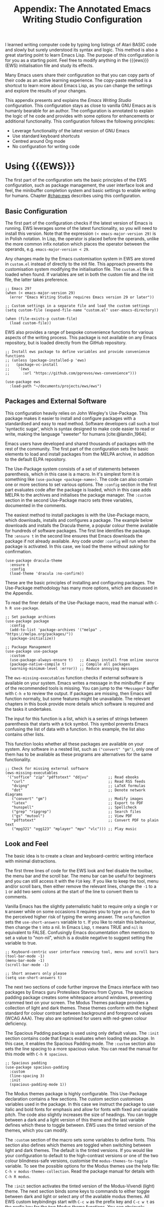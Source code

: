 #+title: Appendix: The Annotated Emacs Writing Studio Configuration
#+property:     header-args:elisp :tangle ../../init.el :results none
#+startup:      content
#+bibliography: ../library/emacs-writing-studio.bib

I learned writing computer code by typing long listings of Atari BASIC code and slowly but surely understood its syntax and logic. This method is also a great starting point to learn Emacs Lisp. The purpose of this configuration is for you as a starting point. Feel free to modify anything in the {{{ews}}} (EWS) initialisation file and study its effects.

Many Emacs users share their configuration so that you can copy parts of their code as an active learning experience. The copy-paste method is a shortcut to learn more about Emacs Lisp, as you can change the settings and explore the results of your changes.

This appendix presents and explains the /Emacs Writing Studio/ configuration. This configuration stays as close to vanilla GNU Emacs as is humanly bearable for an author. The configuration is annotated to explain the logic of he code and provides with some options for enhancements or additional functionality. This configuration follows the following principles:

- Leverage functionality of the latest version of GNU Emacs
- Use standard keyboard shortcuts
- Centred around Org mode
- No configuration for writing code

* Using {{{EWS}}}
The first part of the configuration sets the basic principles of the EWS configuration, such as package management, the user interface look and feel, the minibuffer completion system and basic settings to enable writing for humans. Chapter [[#chap:ews]] describes using this configuration.

** Basic Configuration
The first part of the configuration checks if the latest version of Emacs is running. EWS leverages some of the latest functionality, so you will need to install this version. Note that the expression ~(< emacs-major-version 29)~ is in Polish notation. In Lisp, the operator is placed before the operands, unlike the more common infix notation which places the operator between the operands, e.g. ~emacs-major-version < 29~. 

Any changes made by the Emacs customisation system in EWS are stored in =custom.el= instead of directly to the init file. This approach prevents the customisation system modifying the initialisation file. The =custom.el= file is loaded when found. If variables are set in both the custom file and the init file, the latter takes preference.

#+begin_src elisp
  ;; Emacs 29?
  (when (< emacs-major-version 29)
    (error "Emacs Writing Studio requires Emacs version 29 or later"))

  ;; Custom settings in a separate file and load the custom settings
  (setq custom-file (expand-file-name "custom.el" user-emacs-directory))

  (when (file-exists-p custom-file)
    (load custom-file))
#+end_src

EWS also provides a range of bespoke convenience functions for various aspects of the writing process. This package is not available on any Emacs repository, but is loaded directly from the GitHub repository.

#+begin_src elisp
  ;; Install ews package to define variables and provide convenience functions
  ;; (unless (package-installed-p 'ews)
  ;;   (package-vc-install
  ;;    '(ews
  ;;      :url "https://github.com/pprevos/ews-convenience")))

  (use-package ews
    :load-path "~/documents/projects/ews/ews")
#+end_src

** Packages and External Software
This configuration heavily relies on John Wiegley's Use-Package. This package makes it easier to install and configure packages with a standardised and easy to read method. Software developers call such a tool 'syntactic sugar', which is syntax designed to make code easier to read or write, making the language "sweeter" for humans [cite:@landin_1964].

Emacs users have developed and shared thousands of packages with the rest of the community. The first part of the configuration sets the basic elements to load and install packages from the MELPA archive, in addition to the default ELPA repository.

The Use-Package system consists of a set of statements between parenthesis, which in this case is a macro. In it's simplest form it is something like ~(use-package <package-name>)~. The code can also contain one or more sections to set various options. The =:config= section in the first part evaluates code after the package is loaded, which in this case adds MELPA to the archives and initialises the package manager. The =:custom= section in the second Use-Package macro sets three variables, documented in the comments.

The easiest method to install packages is with the Use-Package macro, which downloads, installs and configures a package. The example below downloads and installs the Dracula theme, a popular colour theme available for hundreds of software packages. The first line identifies the package. The ~:ensure t~ in the second line ensures that Emacs downloads the package if not already available. Any code under ~:config~ will run when the package is activated. In this case, we load the theme without asking for confirmation.

#+begin_src elisp :tangle no
  (use-package dracula-theme
    :ensure t
    :config
    (load-theme 'dracula :no-confirm))
#+end_src

These are the basic principles of installing and configuring packages. The Use-Package methodology has many more options, which are discussed in the Appendix.

To read the finer details of the Use-Package macro, read the manual with =C-h R use-package=.

#+begin_src elisp
;; Set package archives
(use-package package
  :config
  (add-to-list 'package-archives '("melpa" . "https://melpa.org/packages/"))
  (package-initialize))

;; Package Management
(use-package use-package
  :custom
  (use-package-always-ensure t)   ;; Always install from online source
  (package-native-compile t)      ;; Compile all packages
  (warning-minimum-level :error)) ;; Reduce annoying messages
#+end_src

The ~ews-missing-executables~ function checks if external software is available on your system. Emacs writes a message in the minibuffer if any of the recommended tools is missing. You can jump to the =*Messages*= buffer with =C-h e= to review the output. If packages are missing, then Emacs will function normally, but some features might be unavailable. The relevant chapters in this book provide more details which software is required and the tasks it undertakes.

The input for this function is a list, which is a series of strings between parenthesis that starts with a tick symbol. This symbol prevents Emacs confusing the list of data with a function. In this example, the list also contains other lists.

This function looks whether all these packages are available on your system. Any software in a nested list, such as =("convert" "gm")=, only one of them has to be available as these programs are alternatives for the same functionality.

#+begin_src elisp
  ;; Check for missing external software
  (ews-missing-executables
   '("soffice" "zip" "pdftotext" "ddjvu"         ;; Read ebooks
     "curl"                                      ;; Read RSS feeds
     "dvipng"                                    ;; LaTeX formulas
     "dot"                                       ;; Denote network diagrams
     ("convert" "gm")                            ;; Modify images
     "latex"                                     ;; Export to PDF
     "hunspell"                                  ;; Spellcheck
     ("grep" "ripgrep")                          ;; Search files
     ("gs" "mutool")                             ;; View PDF
     "pdftotext"                                 ;; Convert PDF to plain text
     ("mpg321" "ogg123" "mplayer" "mpv" "vlc"))) ;; Play music
#+end_src

** Look and Feel
The basic idea is to create a clean and keyboard-centric writing interface with minimal distractions.

The first three lines of code for the EWS look and feel disable the toolbar, the menu bar and the scroll bar. The menu bar can be useful for beginners and you can still access it with the =F10= key. If you like to keep the tool, menu and/or scroll bars, then either remove the relevant lines, change the =-1= to a =1= or add two semi colons at the start of the line to convert them to comments.

Vanilla Emacs has the slightly paternalistic habit to require only a single =Y= or =N= answer while on some occasions it requires you to type =yes= or =no=, due to the perceived higher risk of typing the wrong answer. The ~setq~ function sets the ~use-short-answers~ variable to =t=. If you like to retain this behaviour, then change the =t= into a nil. In Emacs Lisp, =t= means TRUE and =nil= is equivalent to FALSE. Confusingly Emacs documentation often mentions to set a value to "non-nil", which is a double negative to suggest setting the variable to true.

#+begin_src elisp
  ;; Keyboard-centric user interface removing tool, menu and scroll bars
  (tool-bar-mode -1)
  (menu-bar-mode -1)
  (scroll-bar-mode -1)

  ;; Short answers only please
  (setq use-short-answers t)
#+end_src

The next two sections of code further improve the Emacs interface with two packages by Emacs guru Protesilaos Stavrou from Cyprus. The spacious padding package creates some whitespace around windows, preventing crammed text on your screen. The Modus Themes package provides a collection of light and dark themes. These themes conform with the highest standard for colour contrast between background and foreground values (WCAG AAA). They also are optimised for users with red-green colour deficiency.

The Spacious Padding package is used using only default values. The =:init= section contains code that Emacs evaluates when loading the package. In this case, it enables the Spacious Padding mode. The =:custom= section also sets the line spacing to a more spacious value. You can read the manual for this mode with =C-h R spacious=.

#+begin_src elisp
  ;; Spacious padding
  (use-package spacious-padding
    :custom
    (line-spacing 3)
    :init
    (spacious-padding-mode 1))
#+end_src

The Modus themes package is highly configurable. This Use-Package declaration contains a few sections. The custom section customises variables used in the package. In this case we instruct the package to use italic and bold fonts for emphasis and allow for fonts with fixed and variable pitch. The code also slightly increases the size of headings. You can toggle between a dark and a light version of this theme and the last variable defines which these to toggle between. EWS uses the tinted version of the themes, which you can modify.

The =:custom= section of the macro sets some variables to define fonts. This section also defines which themes are toggled when switching between light and dark themes. The default is the tinted versions. If you would like your configuration to default to the high-contrast versions or one of the two colour blindness-safe versions, customise the ~modus-themes-to-toggle~ variable. To see the possible options for the Modus themes use the help file: =C-h v modus-themes-collection=. Read the package manual for details with =C-h R modus=.

The =:init= section activates the tinted version of the Modus-Vivendi (light) theme. The next section binds some keys to commands to either toggle between dark and light or select any of the available modus themes. All EWS custom keybindings start with =C-c w= as the prefix key and =C-c w t= as the prefix key for the two Modus theme functions. You can obviously change these  The last section hooks the Variable Pitch mode to any buffer in text mode. This means that written prose is displayed in variable pitch, while metadata, code and other items are in fixed pitch. A hook is a construction in Emacs that associates modes with each other. In this case, variable pitch text will is enabled for all text mode buffers.

#+begin_src elisp
  ;; Modus Themes
  (use-package modus-themes
    :custom
    (modus-themes-italic-constructs t)
    (modus-themes-bold-constructs t)
    (modus-themes-mixed-fonts t)
    (modus-themes-headings '((1 . (1.2))
                             (2 . (1.1))
                             (t . (1.0))))
    (modus-themes-to-toggle '(modus-operandi-tinted modus-vivendi-tinted))
    :init
    (load-theme 'modus-operandi-tinted :no-confirm)
    :bind
    (("C-c w t t" . modus-themes-toggle)
     ("C-c w t s" . modus-themes-select)))

  (use-package mixed-pitch
    :hook
    (text-mode . mixed-pitch-mode))
#+end_src

This last code snippet in the look-and-feel section changes the way Emacs automatically split windows to favour vertical splits over horizontal ones to improve readability. This section also installs the Balanced Windows package which manages window sizes automatically. For example, when opening three windows and you close one, the remaining windows each get half the screen.

#+begin_src elisp
  (setq split-width-threshold 120
        split-height-threshold nil)

  (use-package balanced-windows
    :config
    (balanced-windows-mode))
#+end_src

Alternatively, you can add these settings directly to your =init.el= file by adding the following three lines, with your fonts and sizes of choice.

#+begin_src elisp :tangle no :eval no
  (set-face-attribute 'default nil :font "DejaVu Sans Mono" :height 130)
  (set-face-attribute 'fixed-pitch nil :font "DejaVu Sans Mono")
  (set-face-attribute 'variable-pitch nil :font "DejaVu Sans")
#+end_src

** Minibuffer Completion
{{{ews}}} uses the Vertico-Orderless-Marginalia stack of minibuffer completion packages in their standard configuration.

#+begin_src elisp
  ;; MINIBUFFER COMPLETION

  ;; Enable vertico
  (use-package vertico
    :init
    (vertico-mode)
    :custom
    (vertico-sort-function 'vertico-sort-history-alpha))

  ;; Persist history over Emacs restarts.
  (use-package savehist
    :init
    (savehist-mode))

  ;; Search for partial matches in any order
  (use-package orderless
    :custom
    (completion-styles '(orderless basic))
    (completion-category-defaults nil)
    (completion-category-overrides
     '((file (styles partial-completion)))))

  ;; Enable richer annotations using the Marginalia package
  (use-package marginalia
    :init
    (marginalia-mode))
#+end_src

** Keyboard Shortcuts Menu
The Which-Key package improves discoverability of keyboard shortcuts with a popup in the minibuffer. The columns are widened a bit to prevent long truncated function names. Due to the naming conventions in Emacs, most functions start with the package name, so some can be quite long.

#+begin_src elisp
    ;; Improve keyboard shortcut discoverability
    (use-package which-key
      :config
      (which-key-mode)
      :custom
      (which-key-max-description-length 40))
#+end_src

** Improved Help Functionality
Emacs is advertised as the self-documenting text editor. While this is not quite correct (if only computer code could document itself), almost every single aspect of Emacs is documented within the program itself. The /Helpful/ package by Wilfred Hughes is an alternative to the built-in Emacs help that provides more contextual information. When, for example, asking for documentation about a variable, the help file provides links to its customisation screen.

#+begin_src elisp
  ;; Improved help buffers
  (use-package helpful
    :bind
    (("C-h x" . helpful-command)    ;; Help about commands
     ("C-h k" . helpful-key)        ;; Help about keystrokes
     ("C-h v" . helpful-variable))) ;; Help about variables
#+end_src

** Configure Text Modes
Emacs is principally designed for developing computer code, so it needs some modifications to enable writing text for humans. Firstly we hook Visual Line Mode to Text Mode. Visual Line mode wraps long lines to the nearest word to fit in the current window.

By default, Emacs does not replace text when you select a section and then start typing, which is unusual behaviour when writing prose. The =:init= section enables a more common default so that selected text is deleted when typed over. The =:custom= section enables the page-up and page-down keys to scroll all the way to the top or bottom of a buffer. The last variable saves any existing clipboard text into the kill ring for better operability between the operating system's clipboard and Emacs's kill ring.

#+begin_src elisp
  ;;; Text mode settings
  (use-package text-mode
    :ensure
    nil
    :hook
    (text-mode . visual-line-mode)
    :init
    (delete-selection-mode t)
    :custom
    (scroll-error-top-bottom t)
    (save-interprogram-paste-before-kill t))
#+end_src

** Spellchecking
Writing without automated spell checking would be very hard even for the most experienced authors. The Flyspell package requires the hunspell software to be available and the relevant dictionary. You might want to change the standard dictionary to your local variety with the ~flyspell-default-dictionary~  variable.

#+begin_src elisp
  ;; Check spelling with flyspell and hunspell
  (use-package flyspell
    :custom
    (ispell-silently-savep t)
    (ispell-program-name "hunspell")
    (flyspell-default-dictionary "en_AU")
    (flyspell-case-fold-duplications t)
    (flyspell-issue-message-flag nil)
    (org-fold-core-style 'overlays) ;; Fix Org mode bug
    :hook
    (text-mode . flyspell-mode)
    :bind
    (("C-c w s s" . ispell)
     ("C-;"       . flyspell-auto-correct-previous-word)))
#+end_src

** Ricing Org Mode
This part of the configuration sets a bunch of variables to improve the design of Org mode buffers. Org mode has a lot of other variables you can configure to change its interface, which are all explained in chapter [[#chap:ews]]. The ~setq~ function can take several pairs of variables and their new values as parameters, as shown in the example below.

You can easily add other variables or remove some to make Org mode look the way you prefer. For example, to enable alphabetical lists and numerals, you need to customise the ~org-list-allow-alphabetical~ variable to =t=. This adds =a.=, =A.=, =a)= and =A)= as additional options to number a list.

If you have no need for mathematical notation and LaTeX, then you should disable the ~org-startup-with-latex-preview~ variable to prevent error messages.

#+begin_src elisp
    ;;; RICING ORG MODE
  (use-package org
    :custom
    (org-startup-indented t)
    (org-hide-emphasis-markers t)
    (org-startup-with-inline-images t)
    (org-image-actual-width '(450))
    (org-fold-catch-invisible-edits 'error)
    (org-startup-with-latex-preview t)
    (org-pretty-entities t)
    (org-use-sub-superscripts "{}"))

  ;; Show hidden emphasis markers
  (use-package org-appear
    :hook
    (org-mode . org-appear-mode))
#+end_src

The Org-Fragtog package automatically toggles Org mode LaTeX fragment previews as the cursor enters and exits them. By default, the text is a bit small and can become unreadable when changing between dark and light themes. The =org-format-latex-options= variable controls the way the Emacs presents fragments. This variable is a list with properties such as colours and size. The =plist-put= function lets you change one of these options in the list. The foreground and background are set to take the same colour as your text. If you change from dark to light mode or vice versa, you might need to evaluate the ~org-latex-preview~ function (=C-c C-x C-l=) to change the preview images.

#+begin_src elisp
  ;; LaTeX previews
  (use-package org-fragtog
    :after org
    :hook
    (org-mode . org-fragtog-mode)
    :custom
    (org-format-latex-options
     (plist-put org-format-latex-options :scale 2)
     (plist-put org-format-latex-options :foreground 'auto)
     (plist-put org-format-latex-options :background 'auto)))
#+end_src

Most of the features of Org-Modern have been switched off in the custom section because it might be better for beginning users as these settings hide the semantic symbols. 

#+begin_src elisp
  (use-package org-modern
    :hook
    (org-mode . org-modern-mode)
    :custom
    (org-modern-table nil)
    (org-modern-keyword nil)
    (org-modern-timestamp nil)
    (org-modern-priority nil)
    (org-modern-checkbox nil)
    (org-modern-tag nil)
    (org-modern-block-name nil)
    (org-modern-keyword nil)
    (org-modern-footnote nil)
    (org-modern-internal-target nil)
    (org-modern-radio-target nil)
    (org-modern-statistics nil)
    (org-modern-progress nil))
#+end_src

* Inspiration
** Read ebooks
The built-in Doc-View package can read various file formats with the assistance of external software. This configuration increases the resolution of the generated image file and raises the threshold for warning before opening large files to fifty MB ($50 \times 2^{20}$). Section [[#sec:pdf]] explains how to use this package.

#+begin_src elisp
  ;; INSPIRATION
  
  ;; Doc-View
    (use-package doc-view
      :custom
      (doc-view-resolution 300)
      (large-file-warning-threshold (* 50 (expt 2 20))))
#+end_src

DocView has some limitations compared to other document viewers. The text is displayed as a PNG file which limits search capabilities and makes copying text impossible. The =pdf-tools= package by Vedang Manerikar is much more versatile than DocView. It is unfortunately not included in /Emacs Writing Studio/ because it is complex to install on non-Linux systems.

The Nov package by Vasilij Schneidermann provides useful functionality for viewing ePub books inside Emacs. The init section ensures that any file with an =epub= extension is associated with this package. Refer to section [[#sec:epub]] on how to read ePub files.

#+begin_src elisp
 ;; Read ePub files
  (use-package nov
    :init
    (add-to-list 'auto-mode-alist '("\\.epub\\'" . nov-mode)))
#+end_src

There is currently a confirmed bug in Org mode (version 9.6.6) that overrides the associations between LibreOffice and Doc View mode. The code below is a workaround to reinstate the desired behaviour and associates the various file extensions with Doc View. The bug is slotted to be resolved in version 9.7.

#+begin_src elisp
  ;; Reading LibreOffice files
  (use-package ox-odt
    :ensure nil
    :config
    (add-to-list 'auto-mode-alist '("\\.\\(?:OD[CFIGPST]\\|od[cfigpst]\\)\\'" . doc-view-mode-maybe)))
#+end_src

** Bibliographies
These lines of code add two field types to BibTeX entries: keywords to help you order your literature and a link to a file so you can read any attachments in Emacs. The ~ews-register-bibtex~ files assigns the =.bib= files in the ~ews-bibliography-directory~ variable to the list of global BibTeX files. You need to set this variable to the location where you store your bibliography and restart Emacs if needed.

BibTeX mode has many more options that you can configure to modify all sorts of behaviour. This mode is unfortunately not very well documented. 

#+begin_src elisp
  ;; Managing Bibliographies
  (use-package bibtex
    :custom
    (bibtex-user-optional-fields
     '(("keywords" "Keywords to describe the entry" "")
       ("file" "Link to a document file." "" )))
    (bibtex-align-at-equal-sign t)
    :bind
    (("C-c w b r" . ews-biblio-register-files)))
#+end_src

BibTeX is old but stable software that was last updated in 1988 and has minor limitations. The BibLaTeX dialect is a more recent version that provides more functionality and flexibility. To change BibTeX Mode to BibLaTeX, change the =bibtex-dialect= variable in the configuration to BibLaTeX by adding the following line to your configuration:

#+begin_src elisp :eval no :tangle no
  (bibtex-set-dialect 'biblatex)
#+end_src

The Biblio package provides a useful interface to online literature repositories. The ~ews-biblio-lookup~ function makes this package a little easier to use.

#+begin_src elisp
  ;; Biblio package for adding BibTeX records and download publications
  (use-package biblio
    :bind
    (("C-c w b b" . ews-biblio-lookup)))
#+end_src



#+begin_src elisp
  ;; Citar to access bibliographies
  (use-package citar
    :custom
    (org-cite-global-bibliography ews-bibtex-files)
    (citar-bibliography ews-bibtex-files)
    (org-cite-insert-processor 'citar)
    (org-cite-follow-processor 'citar)
    (org-cite-activate-processor 'citar)
    :bind
    (("C-c w b o" . citar-open)))
#+end_src

** Reading Websites
Vanilla Emacs opens hyperlinks to the World Wide Web with your operating system's default browser. If you prefer to use EWW as the default, add this code to your configuration file: ~(setq browse-url-browser-function 'eww-browse-url)~. You can configure the EWW search engine by configuring the ~eww-search-prefix~ variable.

#+begin_src elisp
  ;; Use EWW
  ;; (setq browse-url-browser-function 'eww-browse-url)

  ;; Configure Elfeed
  (use-package elfeed
    :custom
    (elfeed-db-directory
     (expand-file-name "elfeed" user-emacs-directory))
    (elfeed-show-entry-switch 'display-buffer)
    :bind
    ("C-c w e" . elfeed))

  ;; Configure Elfeed with org mode
  (use-package elfeed-org
    :config
    (elfeed-org)
    :custom
    (rmh-elfeed-org-files (list ews-elfeed-config-file)))

  ;; Easy insertion of weblinks
  (use-package org-web-tools
    :bind
    (("C-c w w" . org-web-tools-insert-link-for-url)))
#+end_src

** Playing Multimedia Files
#+begin_src elisp
  ;; Emacs Multimedia System
  (use-package emms
    :init
    (require 'emms-setup)
    (require 'emms-mpris)
    (emms-all)
    (emms-default-players)
    (emms-mpris-enable)
    :custom
    (emms-browser-covers #'emms-browser-cache-thumbnail-async)
    :bind
    (("C-c w m b" . emms-browser)
     ("C-c w m e" . emms)
     ("C-c w m p" . emms-play-playlist )
     ("<XF86AudioPrev>" . emms-previous)
     ("<XF86AudioNext>" . emms-next)
     ("<XF86AudioPlay>" . emms-pause)))
#+end_src

* Ideation
** Org Capture
You could, for example, create a separate entry for a shopping list. You can access the configuration in the capture menu with the =C= button, which pops up the customisation screen for the ~org-capture-templates~ variable. Next click the =INS= button to add another entry and complete the relevant fields as below and save the new variable. The example below create a shopping list stored in a file in your Dropbox folder. Several mobile apps exist that can read Org mode files, so you can take your list to the shops if you have a means to synchronise the relevant files.



The possibilities for capture templates are extensive and depend on your individual use cases. Explaining the configuration of the Org capture options in detail is outside the scope of this website. The Org manual (=C-h R org ENTER g capture ENTER=) discusses developing capture templates in detail.

#+begin_src elisp
  ;; Fleeting notes
  (use-package org
    :bind
    (("C-c c" . org-capture)
     ("C-c l" . org-store-link))
    :custom
    (org-default-notes-file ews-inbox-file)
    (org-capture-bookmark nil)
    ;; Capture templates
    (org-capture-templates
     '(("f" "Fleeting note"
        item
        (file+headline org-default-notes-file "Notes")
        "- %?")
       ("t" "New task" entry
        (file+headline org-default-notes-file "Tasks")
        "* TODO %i%?"))))
#+end_src

** Denote
#+begin_src elisp
  (use-package denote
    :custom
    (denote-directory ews-notes-directory)
    (denote-known-keywords nil)
    (denote-sort-keywords t)
    :hook
    (dired-mode . denote-dired-mode)
    :bind
    (("C-c w d b" . denote-find-backlink)
     ("C-c w d d" . denote-date)
     ("C-c w d f" . denote-find-link)
     ("C-c w d i" . denote-link-or-create)
     ("C-c w d I" . denote-org-extras-dblock-insert-links)
     ("C-c w d k" . denote-keywords-add)
     ("C-c w d K" . denote-keywords-remove)
     ("C-c w d n" . denote)
     ("C-c w d r" . denote-rename-file)
     ("C-c w d R" . denote-rename-file-using-front-matter)))
#+end_src

The Consult-Notes package helps to quickly find notes. The default location to find notes is the Denote folder. You can add other locations to the search menu to create a one-stop shop to find any files. If, for example, you keep your photographs in =~/Photos= then add ~("Photographs" ?p "~/Photos")~ so they become part of the search menu. The letter after the question mark becomes the key to limit the search to this silo, prefixed with a colon. So in this example, starting with =:p= will only show files in the photos directory.

For the search functionality to work you need to install the RipGrep program, an extremely fast program to search through text files. 

#+begin_src elisp
  (use-package consult-notes
    :custom
    (consult-narrow-key ":")
    (consult-notes-file-dir-sources
     `(("Denote Notes"  ?d ,ews-notes-directory)))
    :bind
    (("C-c w f" . consult-notes)
     ("C-c w g" . consult-notes-search-in-all-notes)))
#+end_src


#+begin_src elisp
  (use-package citar-denote
    :demand t
    :custom
    (citar-open-always-create-notes t)
    :config
    (citar-denote-mode)
    :bind
    (("C-c w b c" . citar-create-note)
     ("C-c w b n" . citar-denote-open-note)
     ("C-c w b x" . citar-denote-nocite)
     :map org-mode-map
     ("C-c w b k" . citar-denote-add-citekey)
     ("C-c w b K" . citar-denote-remove-citekey)
     ("C-c w b d" . citar-denote-dwim)))
#+end_src



#+begin_src elisp
    (use-package denote-explore
      :bind
    (;; Statistics
     ("C-c w x c" . denote-explore-count-notes)
     ("C-c w x C" . denote-explore-count-keywords)
     ("C-c w x b" . denote-explore-keywords-barchart)
     ("C-c w x x" . denote-explore-extensions-barchart)
     ;; Random walks
     ("C-c w x r" . denote-explore-random-note)
     ("C-c w x l" . denote-explore-random-link)
     ("C-c w x k" . denote-explore-random-keyword)
     ;; Denote Janitor
     ("C-c w x d" . denote-explore-identify-duplicate-notes)
     ("C-c w x z" . denote-explore-zero-keywords)
     ("C-c w x s" . denote-explore-single-keywords)
     ("C-c w x o" . denote-explore-sort-keywords)
     ("C-c w x r" . denote-explore-rename-keywords)
     ;; Visualise denote
     ("C-c w x n" . denote-explore-network)
     ("C-c w x v" . denote-explore-network-regenerate)
     ("C-c w x D" . denote-explore-degree-barchart)))
#+end_src

* Production
** Managing the Writing Process
#+begin_src elisp
  (use-package org
    :custom
    (sentence-end-double-space nil)
  :bind
  (:map org-mode-map
        ("C-c w n" . ews-org-insert-notes-drawer)
        ("C-c w p" . ews-org-insert-screenshot)
        ("C-c w c" . ews-org-count-words)))
#+end_src

#+begin_src elisp
(use-package undo-tree
    :config
    (global-undo-tree-mode)
    :custom
    (undo-tree-auto-save-history nil)
    :bind
    (("C-c w u" . undo-tree-visualize)))
#+end_src

#+begin_src elisp
  (use-package olivetti
    :bind
    (:map text-mode-map
          ("C-c w o" . ews-distraction-free)))
#+end_src

** Citations
#+begin_src elisp
  ;; Export citations with Org Mode
  (require 'oc-natbib)
  (require 'oc-csl)

  (setq org-cite-csl-styles-dir ews-bibliography-directory
        org-cite-export-processors
        '((latex natbib "apalike2" "authoryear")
          (t     csl    "apa6.csl")))
#+end_src

** Quality Assurance

#+begin_src elisp
  ;; Lookup words in online dictionary
  (use-package dictionary
    :custom
    (dictionary-server "dict.org")
    :bind
    (("C-c w s d" . dictionary-lookup-definition)))
#+end_src

The [[https://github.com/bnbeckwith/writegood-mode][writegood package]] helps to detect buzzwords, passive writing and repeated words. This package also contains functions to estimate the complexity of a text.

#+begin_src elisp
  (use-package writegood-mode
    :bind
    (("C-c w s r" . writegood-reading-ease))
    :hook
    (text-mode . writegood-mode))
#+end_src

** Version Control

The ~ediff~ family of function by default does not split its windows nicely, so these settings make the program easier to use.

#+begin_src elisp
  (setq ediff-keep-variants nil
        ediff-split-window-function 'split-window-horizontally
        ediff-window-setup-function 'ediff-setup-windows-plain)
#+end_src

* Publication
** Basic Settings

The timestamp for exporting files is set to the European date format of day month and year. If you publish for American audiences, perhaps you like to modify the ~org-export-date-timestamp-format~ to ="%B %e %Y"=. The letters each stand for the full name of the month, the day number without leading zero and the year in four digits. See the documentation for the ~format-time-string~ function for details on how to format dates in other methods.

#+begin_src elisp
  ;; Org Export Settings
  (use-package org
    :custom
    (org-export-with-drawers nil)
    (org-export-with-todo-keywords nil)
    (org-export-with-broken-links t)
    (org-export-with-toc nil)
    (org-export-with-smart-quotes t)
    (org-export-date-timestamp-format "%e %B %Y"))
#+end_src

** Office Documents
#+begin_src elisp :tangle no
  ;; Not included in EWS
  ;; Export ODT to MS-Word
  (setq-default org-odt-preferred-output-format "docx")
  ;; Export ODT to PDF
  (setq-default org-odt-preferred-output-format "pdf")
#+end_src

** Latex
#+begin_src elisp
  ;; LaTeX PDF Export settings
  (use-package ox-latex
    :ensure nil
    :demand t
    :custom
    ;; Multiple LaTeX passes for bibliographies
    (org-latex-pdf-process
     '("pdflatex -interaction nonstopmode -output-directory %o %f"
       "bibtex %b"
       "pdflatex -shell-escape -interaction nonstopmode -output-directory %o %f"
       "pdflatex -shell-escape -interaction nonstopmode -output-directory %o %f"))
    ;; Clean temporary files after export
    (org-latex-logfiles-extensions
     (quote ("lof" "lot" "tex~" "aux" "idx" "log" "out"
             "toc" "nav" "snm" "vrb" "dvi" "fdb_latexmk"
             "blg" "brf" "fls" "entoc" "ps" "spl" "bbl"
             "tex" "bcf"))))
#+end_src

#+begin_src elisp
  (with-eval-after-load 'ox-latex
    ;; CRC Publishing template
    (add-to-list
     'org-latex-classes
     '("crc"
       "\\documentclass[krantz2]{krantz}
          \\usepackage{lmodern}
          \\usepackage[authoryear]{natbib}
          \\usepackage{nicefrac}
          \\usepackage[bf,singlelinecheck=off]{caption}
          \\captionsetup[table]{labelsep=space}
          \\captionsetup[figure]{labelsep=space}
          \\usepackage{Alegreya}
          \\usepackage[scale=.8]{sourcecodepro}
          \\usepackage[breaklines=true]{minted}
          \\usepackage{rotating}
          \\usepackage[notbib, nottoc,notlot,notlof]{tocbibind}
          \\usepackage{amsfonts, tikz, tikz-layers}
          \\usetikzlibrary{fadings, quotes, shapes, calc, decorations.markings}
          \\usetikzlibrary{patterns, shadows.blur}
          \\usetikzlibrary{shapes,shapes.geometric,positioning}
          \\usetikzlibrary{arrows, arrows.meta, backgrounds}
          \\usepackage{imakeidx} \\makeindex[intoc]
          \\renewcommand{\\textfraction}{0.05}
          \\renewcommand{\\topfraction}{0.8}
          \\renewcommand{\\bottomfraction}{0.8}
          \\renewcommand{\\floatpagefraction}{0.75}
          \\renewcommand{\\eqref}[1]{(Equation \\ref{#1})}
          \\renewcommand{\\LaTeX}{LaTeX}"
       ("\\chapter{%s}" . "\\chapter*{%s}")
       ("\\section{%s}" . "\\section*{%s}")
       ("\\subsection{%s}" . "\\subsection*{%s}")
       ("\\subsubsection{%s}" . "\\paragraph*{%s}"))))
#+end_src


** ePub
#+begin_src elisp
  ;; epub export
  (use-package ox-epub
    :demand t)
#+end_src

** Advanced Export Settings for EWS                               :noexport:
#+begin_src elisp
  ;; ADVANCED EXPORT SETTINGS FOR EWS (UNDOCUMENTED)
  
  ;; Use GraphViz for diagrams
  (org-babel-do-load-languages
   'org-babel-load-languages
   '((dot . t))) ; this line activates dot
#+end_src

* Administration

** Getting Things Done
#+begin_src elisp
   (use-package org
    :custom
    (org-agenda-files ews-todo-file)
    :bind
    (("C-c a" . org-agenda)))
#+end_src
** Manage Files
The dired package is a convenient and powerful tool to keep your drives organised and access your information. Developers have published an extensive collection of extensions to dired to add functionality, which you can find in the package manager.

Dired lists files and directories in alphabetical order. I prefer a different view, which shows directories on top and files below them. The parameters determine the order of the entries in the folder.

This last bit of configuration code defines how Emacs deals with automated backups. The default setting is that the system stores these files in the folder where the original files lives, clutterin/g your drive with copies of your stuff. The setting below modifies the =backup-directory-alist= variable so that Emacs saves all backups in your configuration folder. This configuration also eliminates lock files, which are only useful when working in shared folders.

Alternatively, you could instruct Emacs to not save backups at all with ~(setq-default make-backup-files nil)~. I prefer keeping backups as they have saved my bacon a few times in the past.


#+begin_src elisp
  ;; FILE MANAGEMENT
  (use-package dired
    :ensure
    nil
    :commands
    (dired dired-jump)
    :custom
    (dired-listing-switches
     "-goah --group-directories-first --time-style=long-iso")
    (dired-dwim-target t)
    (delete-by-moving-to-trash t)
    :init  ;; Open dired folders in same buffer
    (put 'dired-find-alternate-file 'disabled nil))

  ;; Hide hidden files
  (use-package dired-hide-dotfiles
    :hook
    (dired-mode . dired-hide-dotfiles-mode)
    :bind
    (:map dired-mode-map ("." . dired-hide-dotfiles-mode)))

  ;; Backup files
  (setq backup-directory-alist
        `(("." . ,(expand-file-name "backups/" user-emacs-directory)))
        version-control t
        delete-old-versions t
        create-lockfiles nil)  ; No lock files
#+end_src

The function to save the recent files runs every five minutes, instead of only when Emacs exists. The function to save the list of recent files needs some modifictaion to prevent messages popping up in the buffer every so often.

#+begin_src elisp
  ;; Recent files
  (use-package recentf
    :config
    (recentf-mode t)
    (run-at-time nil (* 5 60)
                 (lambda () (let ((save-silently t))
                              (recentf-save-list))))
    :custom
    (recentf-max-saved-items 50)
    :bind
    (("C-c w r" . recentf-open)))

  ;; Bookmarks
  (use-package bookmark
    :custom
    (bookmark-save-flag 1)
    :bind
    ("C-x r D" . bookmark-delete))
#+end_src

* Modifying Key Sequences
Emacs ships with a range of predefined keyboard shortcuts for its core functionality and the built-in packages. Most external packages don't define key keyboard shortcuts to prevent conflicts with your configuration.

You can change the keyboard's behaviour at three levels: programmable keyboards, the operating system/window manager, and Emacs.

Some high-end keyboards are programmable and let you define the output of each key. For example, you could map the right control key as the Hyper key. At the second level, your operating system interprets the input from the keyboard. In Windows, =s-E= (Windows and E) opens the file explorer. You can erase this binding to make it available in Emacs. Each operating system has its own methods to change keyboard maps (keymaps). Some experienced Emacs users remap the caps lock key to act as the control key to make it easier to use.

Last but not least, you can define key sequences within Emacs itself. The example below binds =F5= to toggling whitespace mode. This minor mode indicates whitespace in the current buffer with characters. The =#'= characters before the function name are a technical requirement to instruct Emacs not to evaluate this function but only to store its value. If you like to unset a keystroke, just use ~nil~ as the function.

#+begin_src elisp :tangle no
  (keymap-global-set "<F5>" #'whitespace-mode)
#+end_src

This example uses the global keymap, meaning the shortcut is available in all modes. You can also define a shortcut for a specific mode, which is only available when that mode is active. The example below sets the same shortcut but only applies when Org mode is active.

#+begin_src elisp :tangle no
  (keymap-set org-mode-map "C-t" #'whitespace-mode)
#+end_src

Some people don’t like the Emacs keyboard defaults much because they require frequent use of the modifier keys. These people suggest that repetitive use of these keys causes strain injury, the dreaded’ Emacs pinky’. Several packages, such as Evil Mode and God Mode, exist within the Emacs ecosystem that change the default keybindings to a different model. /Emacs Writing Studio/ follows the standard conventions and does not modify default keybindings.

